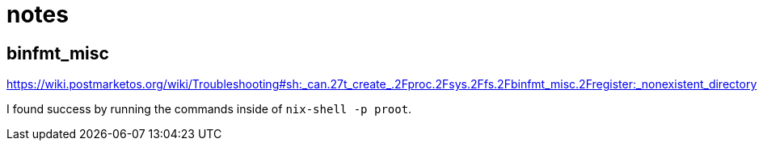 = notes

== binfmt_misc

https://wiki.postmarketos.org/wiki/Troubleshooting#sh:_can.27t_create_.2Fproc.2Fsys.2Ffs.2Fbinfmt_misc.2Fregister:_nonexistent_directory

I found success by running the commands inside of `nix-shell -p proot`.
